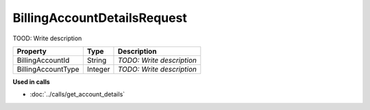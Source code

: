 BillingAccountDetailsRequest
=========================

TOOD: Write description

===================  ========  ==========================  
Property             Type      Description                 
===================  ========  ==========================  
BillingAccountId     String    *TODO: Write description*   
BillingAccountType   Integer   *TODO: Write description*   
===================  ========  ==========================  


**Used in calls**

* :doc:`../calls/get_account_details`

